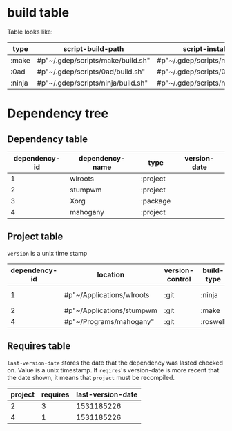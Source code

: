 * build table
  Table looks like:
  | type   | script-build-path                  | script-install-path                  |
  |--------+------------------------------------+--------------------------------------|
  | :make  | #p"~/.gdep/scripts/make/build.sh"  | #p"~/.gdep/scripts/make/install.sh"  |
  | :0ad   | #p"~/.gdep/scripts/0ad/build.sh"   | #p"~/.gdep/scripts/0ad/install.sh"   |
  | :ninja | #p"~/.gdep/scripts/ninja/build.sh" | #p"~/.gdep/scripts/ninja/install.sh" |
* Dependency tree
** Dependency table
   | dependency-id | dependency-name | type     | version-date |
   |---------------+-----------------+----------+--------------|
   |             1 | wlroots         | :project |              |
   |             2 | stumpwm         | :project |              |
   |             3 | Xorg            | :package |              |
   |             4 | mahogany        | :project |              |

** Project table
   =version= is a unix time stamp
   | dependency-id | location                  | version-control | build-type   | compilation-location  |
   |---------------+---------------------------+-----------------+--------------+-----------------------|
   |             1 | #p"~/Applications/wlroots | :git            | :ninja       | :out-of-source        |
   |             2 | #p"~/Applications/stumpwm | :git            | :make        | :in-source            |
   |             4 | #p"~/Programs/mahogany"   | :git            | :roswell     | :in-source            |
** Requires table
   =last-version-date= stores the date that the dependency was lasted checked on.
   Value is a unix timestamp. If =reqires='s version-date is more recent that the
   date shown, it means that =project= must be recompiled.
   | project | requires   | last-version-date |
   |---------+------------+-------------------|
   |       2 |          3 |        1531185226 |
   |       4 |          1 |        1531185226 |
